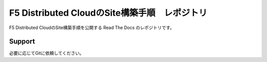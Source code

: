 F5 Distributed CloudのSite構築手順　レポジトリ
==================
F5 Distributed CloudのSite構築手順を公開する
Read The Docs のレポジトリです。

Support
-------
必要に応じてGitに依頼してください。